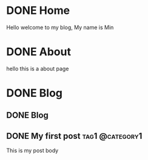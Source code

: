 #+hugo_base_dir: ../

* DONE Home
CLOSED: [2025-04-21 Mon 14:30]
:PROPERTIES:
:EXPORT_HUGO_SECTION: /
:EXPORT_FILE_NAME: _index
:END:

Hello welcome to my blog, My name is Min

* DONE About
CLOSED: [2025-04-21 Mon 14:30]
:PROPERTIES:
:EXPORT_HUGO_SECTION: /
:EXPORT_HUGO_MENU: :menu main
:EXPORT_FILE_NAME: about
:EXPORT_HUGO_WEIGHT: 10
:END:

hello this is a about page

* DONE Blog
CLOSED: [2025-04-21 Mon 14:52]
:PROPERTIES:
:EXPORT_HUGO_SECTION: blog
:END:
** DONE Blog
:PROPERTIES:
:EXPORT_FILE_NAME: _index
:END:
** DONE My first post                                      :tag1:@category1:
CLOSED: [2025-04-21 Mon 14:21]
:PROPERTIES:
:EXPORT_FILE_NAME: my-first-post
:END:
This is my post body
